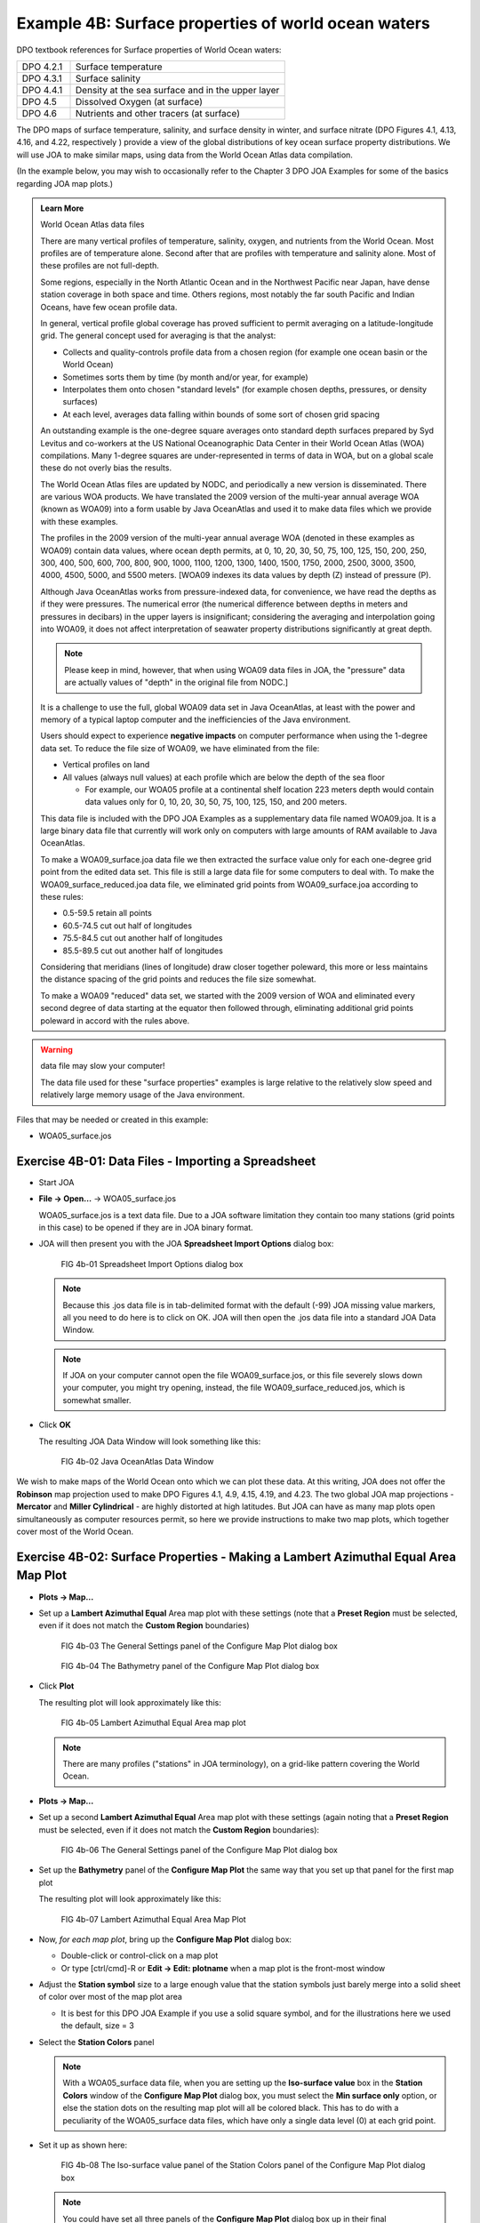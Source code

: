 Example 4B: Surface properties of world ocean waters
====================================================
DPO textbook references for Surface properties of World Ocean waters:

.. list-table::
  :widths: 20, 80

  * - DPO 4.2.1
    - Surface temperature
  * - DPO 4.3.1
    - Surface salinity
  * - DPO 4.4.1
    - Density at the sea surface and in the upper layer
  * - DPO 4.5
    - Dissolved Oxygen (at surface)
  * - DPO 4.6
    - Nutrients and other tracers (at surface)

The DPO maps of surface temperature, salinity, and surface density in winter, and surface nitrate (DPO Figures 4.1, 4.13, 4.16, and 4.22, respectively ) provide a view of the global distributions of key ocean surface property distributions. We will use JOA to make similar maps, using data from the World Ocean Atlas data compilation.

(In the example below, you may wish to occasionally refer to the Chapter 3 DPO JOA Examples for some of the basics regarding JOA map plots.)

.. admonition:: Learn More
  :class: seealso

  World Ocean Atlas data files

  There are many vertical profiles of temperature, salinity, oxygen, and nutrients from the World Ocean. Most profiles are of temperature alone. Second after that are profiles with temperature and salinity alone. Most of these profiles are not full-depth.

  Some regions, especially in the North Atlantic Ocean and in the Northwest Pacific near Japan, have dense station coverage in both space and time. Others regions, most notably the far south Pacific and Indian Oceans, have few ocean profile data.

  In general, vertical profile global coverage has proved sufficient to permit averaging on a latitude-longitude grid. The general concept used for averaging is that the analyst:

  * Collects and quality-controls profile data from a chosen region (for example one ocean basin or the World Ocean)
  * Sometimes sorts them by time (by month and/or year, for example)
  * Interpolates them onto chosen "standard levels" (for example chosen depths, pressures, or density surfaces)
  * At each level, averages data falling within bounds of some sort of chosen grid spacing

  An outstanding example is the one-degree square averages onto standard depth surfaces prepared by Syd Levitus and co-workers at the US National Oceanographic Data Center in their World Ocean Atlas (WOA) compilations. Many 1-degree squares are under-represented in terms of data in WOA, but on a global scale these do not overly bias the results.

  The World Ocean Atlas files are updated by NODC, and periodically a new version is disseminated. There are various WOA products. We have translated the 2009 version of the multi-year annual average WOA (known as WOA09) into a form usable by Java OceanAtlas and used it to make data files which we provide with these examples.

  The profiles in the 2009 version of the multi-year annual average WOA (denoted in these examples as WOA09) contain data values, where ocean depth permits, at 0, 10, 20, 30, 50, 75, 100, 125, 150, 200, 250, 300, 400, 500, 600, 700, 800, 900, 1000, 1100, 1200, 1300, 1400, 1500, 1750, 2000, 2500, 3000, 3500, 4000, 4500, 5000, and 5500 meters. [WOA09 indexes its data values by depth (Z) instead of pressure (P).

  Although Java OceanAtlas works from pressure-indexed data, for convenience, we have read the depths as if they were pressures. The numerical error (the numerical difference between depths in meters and pressures in decibars) in the upper layers is insignificant; considering the averaging and interpolation going into WOA09, it does not affect interpretation of seawater property distributions significantly at great depth.

  .. note::
    Please keep in mind, however, that when using WOA09 data files in JOA, the "pressure" data are actually values of "depth" in the original file from NODC.]

  It is a challenge to use the full, global WOA09 data set in Java OceanAtlas, at least with the power and memory of a typical laptop computer and the inefficiencies of the Java environment.

  Users should expect to experience **negative impacts** on computer performance when using the 1-degree data set. To reduce the file size of WOA09, we have eliminated from the file:

  * Vertical profiles on land
  * All values (always null values) at each profile which are below the depth of the sea floor

    * For example, our WOA05 profile at a continental shelf location 223 meters depth would contain data values only for 0, 10, 20, 30, 50, 75, 100, 125, 150, and 200 meters.

  This data file is included with the DPO JOA Examples as a supplementary data file named WOA09.joa. It is a large binary data file that currently will work only on computers with large amounts of RAM available to Java OceanAtlas.

  To make a WOA09_surface.joa data file we then extracted the surface value only for each one-degree grid point from the edited data set. This file is still a large data file for some computers to deal with. To make the WOA09_surface_reduced.joa data file, we eliminated grid points from WOA09_surface.joa according to these rules:

  * 0.5-59.5 retain all points
  * 60.5-74.5 cut out half of longitudes
  * 75.5-84.5 cut out another half of longitudes
  * 85.5-89.5 cut out another half of longitudes

  Considering that meridians (lines of longitude) draw closer together poleward, this more or less maintains the distance spacing of the grid points and reduces the file size somewhat.

  To make a WOA09 "reduced" data set, we started with the 2009 version of WOA and eliminated every second degree of data starting at the equator then followed through, eliminating additional grid points poleward in accord with the rules above.

.. warning::
  data file may slow your computer!

  The data file used for these "surface properties" examples is large relative to the relatively slow speed and relatively large memory usage of the Java environment.

Files that may be needed or created in this example:

* WOA05_surface.jos


Exercise 4B-01: Data Files - Importing a Spreadsheet
----------------------------------------------------
* Start JOA
* **File → Open…** → WOA05_surface.jos
  
  WOA05_surface.jos is a text data file. Due to a JOA software limitation they contain too many stations (grid points in this case) to be opened if they are in JOA binary format.

* JOA will then present you with the JOA **Spreadsheet Import Options** dialog box:

  .. figure:: figures/fig4b-01.png

    FIG 4b-01 Spreadsheet Import Options dialog box

  .. note::
    Because this .jos data file is in tab-delimited format with the default (-99) JOA missing value markers, all you need to do here is to click on OK. JOA will then open the .jos data file into a standard JOA Data Window.

  .. note::
    If JOA on your computer cannot open the file WOA09_surface.jos, or this file severely slows down your computer, you might try opening, instead, the file WOA09_surface_reduced.jos, which is somewhat smaller.

* Click **OK**

  The resulting JOA Data Window will look something like this:

  .. figure:: figures/fig4b-02.png

    FIG 4b-02 Java OceanAtlas Data Window

We wish to make maps of the World Ocean onto which we can plot these data. 
At this writing, JOA does not offer the **Robinson** map projection used to make DPO Figures 4.1, 4.9, 4.15, 4.19, and 4.23. 
The two global JOA map projections - **Mercator** and **Miller Cylindrical** - are highly distorted at high latitudes. 
But JOA can have as many map plots open simultaneously as computer resources permit, so here we provide instructions to make two map plots, which together cover most of the World Ocean.


.. _4b-02:

Exercise 4B-02: Surface Properties - Making a Lambert Azimuthal Equal Area Map Plot
-----------------------------------------------------------------------------------
* **Plots → Map…**
* Set up a **Lambert Azimuthal Equal** Area map plot with these settings (note that a **Preset Region** must be selected, even if it does not match the **Custom Region** boundaries)

  .. figure:: figures/fig4b-03.png

    FIG 4b-03 The General Settings panel of the Configure Map Plot dialog box

  .. figure:: figures/fig4b-04.png

    FIG 4b-04 The Bathymetry panel of the Configure Map Plot dialog box

* Click **Plot**

  The resulting plot will look approximately like this:

  .. figure:: figures/fig4b-05.png

    FIG 4b-05 Lambert Azimuthal Equal Area map plot

  .. note::
    There are many profiles ("stations" in JOA terminology), on a grid-like pattern covering the World Ocean.

* **Plots → Map…**
* Set up a second **Lambert Azimuthal Equal** Area map plot with these settings (again noting that a **Preset Region** must be selected, even if it does not match the **Custom Region** boundaries):

  .. figure:: figures/fig4b-06.png

    FIG 4b-06 The General Settings panel of the Configure Map Plot dialog box

* Set up the **Bathymetry** panel of the **Configure Map Plot** the same way that you set up that panel for the first map plot

  The resulting plot will look approximately like this:

  .. figure:: figures/fig4b-07.png

    FIG 4b-07 Lambert Azimuthal Equal Area Map Plot

* Now, *for each map plot*, bring up the **Configure Map Plot** dialog box:

  * Double-click or control-click on a map plot
  * Or type [ctrl/cmd]-R or **Edit → Edit: plotname** when a map plot is the front-most window

* Adjust the **Station symbol** size to a large enough value that the station symbols just barely merge into a solid sheet of color over most of the map plot area

  * It is best for this DPO JOA Example if you use a solid square symbol, and for the illustrations here we used the default, size = 3

* Select the **Station Colors** panel

  .. note::
    With a WOA05_surface data file, when you are setting up the **Iso-surface value** box in the **Station Colors** window of the **Configure Map Plot** dialog box, you must select the **Min surface only** option, or else the station dots on the resulting map plot will all be colored black. This has to do with a peculiarity of the WOA05_surface data files, which have only a single data level (0) at each grid point.

* Set it up as shown here:

  .. figure:: figures/fig4b-08.png

    FIG 4b-08 The Iso-surface value panel of the Station Colors panel of the Configure Map Plot dialog box

  .. note::
    You could have set all three panels of the **Configure Map Plot** dialog box up in their final configuration the very first time you set up each plot. We called for sequential steps here to help make it clear which steps contribute which aspects to the two map plots.

* Click **OK** for each plot

  Your map plots will look approximately like these:

  .. figure:: figures/fig4b-09.png

    FIG 4b-09 Lambert Azimuthal Equal Area map plot

  .. figure:: figures/fig4b-10.png

    FIG 4b-10 Lambert Azimuthal Equal Area map plot

These are maps of salinity at the sea surface (0 meters or 0 decibars) from the multi-year average World Ocean Atlas (WOA) data set.


Exercise 4B-03: Surface Properties - Examining Lambert Azimuthal Equal Area Map Plots
-------------------------------------------------------------------------------------
Via the **Configure Map Plot** dialog box's **Station Colors** panel, you can select any other property and a corresponding color bar. We suggest these pairings to show off World Ocean characteristics:

.. list-table::
  :widths: 20, 80

  * - TEMP
    - TEMP-global_cbr.xml
  * - SALT
    - SALT-global_cbr.xml
  * - O2
    - O2-global_cbr.xml
  * - PO4
    - PO4-global_cbr.xml
  * - SIO3
    - SIO3-global_cbr.xmlv
  * - NO3
    - NO3-global_cbr.xml

.. note::
  Regarding use of the PRES-0-6000_srf.xml Surface on this panel: In order to plot/color data values at stations, JOA must interpolate data onto surfaces - even if data values are already present in the data file on the desired surface. (Also, in this example, there are data present on only one surface, i.e. 0 dbar).

  Hence one must select a preconfigured Surface onto which JOA interpolates the data. (See the JOA User Guide in the `JOA Application <https://joa.ucsd.edu/joa>`_ for instructions on making your own custom preconfigured Surface for interpolations. You can make Surfaces for any JOA parameter, including parameters in the data file, calculated parameters, and custom-calculated parameters.)

Remember, now that you have these map plots ready, you can explore the surface ocean with them in multiple ways.

* You can click on data points to read and compare data values in the Data Window.
* You can select sub-areas of plots (via the standard point-click-hold-move-release mouse sequence most computer applications use for selections) and JOA will make those into new plots, which can be reconfigured as you wish.
* You can change or shift projections. (Hint: Try the two polar projections.)
* You can even have multiple map plots of the same area, each configured to show a different parameter so that you can explore how the various oceanographic parameters co-relate.
